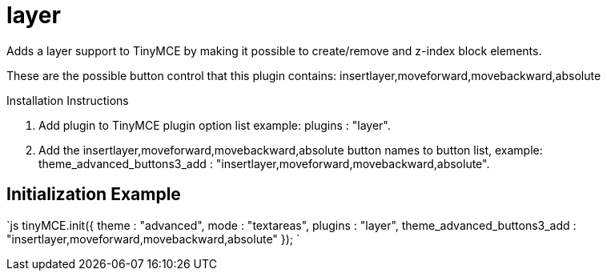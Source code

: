 :rootDir: ./../../
:partialsDir: {rootDir}partials/
= layer

Adds a layer support to TinyMCE by making it possible to create/remove and z-index block elements.

These are the possible button control that this plugin contains: insertlayer,moveforward,movebackward,absolute

Installation Instructions

. Add plugin to TinyMCE plugin option list example: plugins : "layer".
. Add the insertlayer,moveforward,movebackward,absolute button names to button list, example: theme_advanced_buttons3_add : "insertlayer,moveforward,movebackward,absolute".

[[initialization-example]]
== Initialization Example 
anchor:initializationexample[historical anchor]

`js
tinyMCE.init({
  theme : "advanced",
  mode : "textareas",
  plugins : "layer",
  theme_advanced_buttons3_add : "insertlayer,moveforward,movebackward,absolute"
});
`
